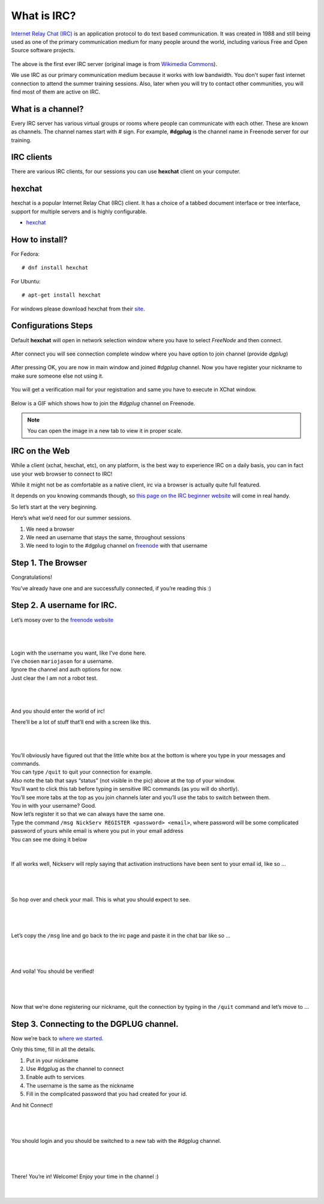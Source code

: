.. _ircchapter:

What is IRC?
=============

`Internet Relay Chat (IRC)
<https://en.wikipedia.org/wiki/Internet_Relay_Chat>`_ is an application
protocol to do text based communication. It was created in 1988 and still
being used as one of the primary communication medium for many people around
the world, including various Free and Open Source software projects.

.. figure:: img/348px-Tolsun_2.jpg

The above is the first ever IRC server (original image is from `Wikimedia Commons <https://en.wikipedia.org/wiki/File:Tolsun_2.jpg>`_).

We use IRC as our primary communication medium because it works with low bandwidth.
You don't super fast internet connection to attend the summer training sessions. Also,
later when you will try to contact other communities, you will find most of them
are active on IRC.

What is a channel?
-------------------

Every IRC server has various virtual groups or rooms where people can
communicate with each other. These are known as channels. The channel names
start with *#* sign. For example, **#dgplug** is the channel name in Freenode
server for our training.

IRC clients
------------

There are various IRC clients, for our sessions you can use
**hexchat** client on your computer.


hexchat
--------

hexchat is a popular Internet Relay Chat (IRC) client. It has a choice of a tabbed
document interface or tree interface, support for multiple servers and is highly
configurable.

- `hexchat <https://hexchat.github.io/>`_

How to install?
---------------

For Fedora:

::

    # dnf install hexchat

For Ubuntu:

::

    # apt-get install hexchat

For windows please download hexchat from their `site
<https://hexchat.github.io/>`_.


Configurations Steps
--------------------

Default **hexchat** will open in network selection window where you have to select
*FreeNode* and then connect.

.. figure:: img/xchat1.png
   :width: 600px
   :align: center

After connect you will see connection complete window where you have option to join channel (provide *dgplug*)

.. figure:: img/xchat2.png
   :width: 600px
   :align: center

After pressing OK, you are now in main window and joined *#dgplug* channel. Now you have register your nickname to make sure someone else not using it.

.. figure:: img/xchat3.png
   :width: 600px
   :align: center

You will get a verification mail for your registration and same you have to execute in XChat window.

.. figure:: img/xchat4.png
   :width: 600px
   :align: center

Below is a GIF which shows how to join the *#dgplug* channel on Freenode.

.. image:: img/hexchat.gif

.. note:: You can open the image in a new tab to view it in proper scale.

IRC on the Web
---------------

While a client (xchat, hexchat, etc), on any platform, is the best way to
experience IRC on a daily basis, you can in fact use your web browser to
connect to IRC!

While it might not be as comfortable as a native client, irc via a browser is
actually quite full featured.

It depends on you knowing commands though, so `this page on the IRC beginner
website <http://ircbeginner.com/ircinfo/ircc-commands.html>`_ will come in
real handy.

So let’s start at the very beginning.

Here’s what we’d need for our summer sessions.

1. We need a browser
2. We need an username that stays the same, throughout sessions
3. We need to login to the #dgplug channel on `freenode <https://webchat.freenode.net>`_ with that username

Step 1. The Browser
-------------------

Congratulations!

You’ve already have one and are successfully connected, if you’re reading this
:)

Step 2. A username for IRC.
---------------------------

Let’s mosey over to the `freenode website <https://webchat.freenode.net>`_

|

.. figure:: img/webirc/webirc-1.png
   :width: 600px
   :align: center

| 

| Login with the username you want, like I’ve done here.
| I’ve chosen ``mariojason`` for a username.
| Ignore the channel and auth options for now.  
| Just clear the I am not a robot test. 

|

.. figure:: img/webirc/webirc-2.png
   :width: 600px
   :align: center


|

And you should enter the world of irc!

There’ll be a lot of stuff that’ll end with a screen like this.

|

.. figure:: img/webirc/webirc-3.png
   :width: 800px
   :align: center

|

| You’ll obviously have figured out that the little white box at the bottom is where you type in your messages and commands. 
| You can type ``/quit`` to quit your connection for example.
| Also note the tab that says “status” (not visible in the pic) above at the top of your window. 
| You’ll want to click this tab before typing in sensitive IRC commands (as you will do shortly).
| You’ll see more tabs at the top as you join channels later and you’ll use the tabs to switch between them.

| You in with your username? Good.
| Now let’s register it so that we can always have the same one.
| Type the command ``/msg NickServ REGISTER <password> <email>``, where password will be some complicated password of yours while email is where you put in your email address
| You can see me doing it below

.. figure:: img/webirc/webirc-4.png
   :width: 800px
   :align: center


|


If all works well, Nickserv will reply saying that activation instructions
have been sent to your email id, like so …

|  

.. figure:: img/webirc/webirc-5.png
   :width: 800px
   :align: center


|

So hop over and check your mail. This is what you should expect to see.

|  

.. figure:: img/webirc/webirc-6.png
   :width: 800px
   :align: center


|

Let’s copy the ``/msg`` line and go back to the irc page and paste it in the
chat bar like so …

|  

.. figure:: img/webirc/webirc-7.png
   :width: 800px
   :align: center


|

And voila! You should be verified!

|  

.. figure:: img/webirc/webirc-8.png
   :width: 800px
   :align: center


|

Now that we’re done registering our nickname, quit the connection by typing in
the ``/quit`` command and let’s move to …

Step 3. Connecting to the DGPLUG channel.
-----------------------------------------

Now we’re back to `where we started <https://webchat.freenode.net>`_.

Only this time, fill in all the details.

1. Put in your nickname
2. Use #dgplug as the channel to connect
3. Enable auth to services
4. The username is the same as the nickname
5. Fill in the complicated password that you had created for your id.

And hit Connect!

|

.. figure:: img/webirc/webirc-9.png
   :width: 600px
   :align: center


|

You should login and you should be switched to a new tab with the #dgplug channel.

|  

.. figure:: img/webirc/webirc-10.png
   :width: 800px
   :align: center


|

There! You’re in! Welcome! Enjoy your time in the channel :)

|  

.. figure:: img/webirc/webirc-11.png
   :width: 800px
   :align: center
